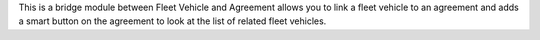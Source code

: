 This is a bridge module between Fleet Vehicle and Agreement  allows you to link a fleet vehicle to an agreement and adds a smart button on the agreement to look at the list of related fleet vehicles.
